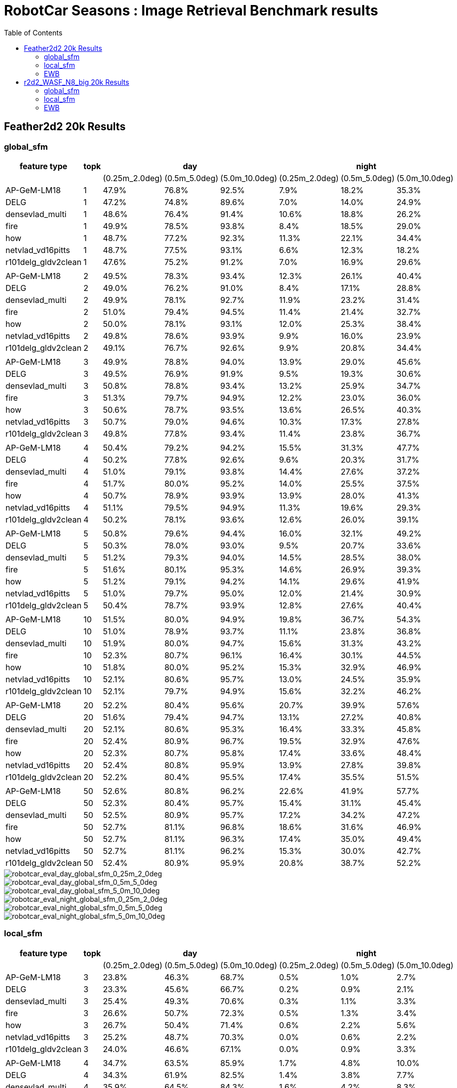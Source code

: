 = RobotCar Seasons : Image Retrieval Benchmark results
:sectnums:
:sectnumlevels: 0
:toc:
:toclevels: 3

== Feather2d2 20k Results

=== global_sfm

[%header]
|===
|feature type|topk 3+|day 3+|night
|||(0.25m_2.0deg)|(0.5m_5.0deg)|(5.0m_10.0deg)|(0.25m_2.0deg)|(0.5m_5.0deg)|(5.0m_10.0deg)
|AP-GeM-LM18|1|47.9%|76.8%|92.5%|7.9%|18.2%|35.3%
|DELG|1|47.2%|74.8%|89.6%|7.0%|14.0%|24.9%
|densevlad_multi|1|48.6%|76.4%|91.4%|10.6%|18.8%|26.2%
|fire|1|49.9%|78.5%|93.8%|8.4%|18.5%|29.0%
|how|1|48.7%|77.2%|92.3%|11.3%|22.1%|34.4%
|netvlad_vd16pitts|1|48.7%|77.5%|93.1%|6.6%|12.3%|18.2%
|r101delg_gldv2clean|1|47.6%|75.2%|91.2%|7.0%|16.9%|29.6%
||||||||
|AP-GeM-LM18|2|49.5%|78.3%|93.4%|12.3%|26.1%|40.4%
|DELG|2|49.0%|76.2%|91.0%|8.4%|17.1%|28.8%
|densevlad_multi|2|49.9%|78.1%|92.7%|11.9%|23.2%|31.4%
|fire|2|51.0%|79.4%|94.5%|11.4%|21.4%|32.7%
|how|2|50.0%|78.1%|93.1%|12.0%|25.3%|38.4%
|netvlad_vd16pitts|2|49.8%|78.6%|93.9%|9.9%|16.0%|23.9%
|r101delg_gldv2clean|2|49.1%|76.7%|92.6%|9.9%|20.8%|34.4%
||||||||
|AP-GeM-LM18|3|49.9%|78.8%|94.0%|13.9%|29.0%|45.6%
|DELG|3|49.5%|76.9%|91.9%|9.5%|19.3%|30.6%
|densevlad_multi|3|50.8%|78.8%|93.4%|13.2%|25.9%|34.7%
|fire|3|51.3%|79.7%|94.9%|12.2%|23.0%|36.0%
|how|3|50.6%|78.7%|93.5%|13.6%|26.5%|40.3%
|netvlad_vd16pitts|3|50.7%|79.0%|94.6%|10.3%|17.3%|27.8%
|r101delg_gldv2clean|3|49.8%|77.8%|93.4%|11.4%|23.8%|36.7%
||||||||
|AP-GeM-LM18|4|50.4%|79.2%|94.2%|15.5%|31.3%|47.7%
|DELG|4|50.2%|77.8%|92.6%|9.6%|20.3%|31.7%
|densevlad_multi|4|51.0%|79.1%|93.8%|14.4%|27.6%|37.2%
|fire|4|51.7%|80.0%|95.2%|14.0%|25.5%|37.5%
|how|4|50.7%|78.9%|93.9%|13.9%|28.0%|41.3%
|netvlad_vd16pitts|4|51.1%|79.5%|94.9%|11.3%|19.6%|29.3%
|r101delg_gldv2clean|4|50.2%|78.1%|93.6%|12.6%|26.0%|39.1%
||||||||
|AP-GeM-LM18|5|50.8%|79.6%|94.4%|16.0%|32.1%|49.2%
|DELG|5|50.3%|78.0%|93.0%|9.5%|20.7%|33.6%
|densevlad_multi|5|51.2%|79.3%|94.0%|14.5%|28.5%|38.0%
|fire|5|51.6%|80.1%|95.3%|14.6%|26.9%|39.3%
|how|5|51.2%|79.1%|94.2%|14.1%|29.6%|41.9%
|netvlad_vd16pitts|5|51.0%|79.7%|95.0%|12.0%|21.4%|30.9%
|r101delg_gldv2clean|5|50.4%|78.7%|93.9%|12.8%|27.6%|40.4%
||||||||
|AP-GeM-LM18|10|51.5%|80.0%|94.9%|19.8%|36.7%|54.3%
|DELG|10|51.0%|78.9%|93.7%|11.1%|23.8%|36.8%
|densevlad_multi|10|51.9%|80.0%|94.7%|15.6%|31.3%|43.2%
|fire|10|52.3%|80.7%|96.1%|16.4%|30.1%|44.5%
|how|10|51.8%|80.0%|95.2%|15.3%|32.9%|46.9%
|netvlad_vd16pitts|10|52.1%|80.6%|95.7%|13.0%|24.5%|35.9%
|r101delg_gldv2clean|10|52.1%|79.7%|94.9%|15.6%|32.2%|46.2%
||||||||
|AP-GeM-LM18|20|52.2%|80.4%|95.6%|20.7%|39.9%|57.6%
|DELG|20|51.6%|79.4%|94.7%|13.1%|27.2%|40.8%
|densevlad_multi|20|52.1%|80.6%|95.3%|16.4%|33.3%|45.8%
|fire|20|52.4%|80.9%|96.7%|19.5%|32.9%|47.6%
|how|20|52.3%|80.7%|95.8%|17.4%|33.6%|48.4%
|netvlad_vd16pitts|20|52.4%|80.8%|95.9%|13.9%|27.8%|39.8%
|r101delg_gldv2clean|20|52.2%|80.4%|95.5%|17.4%|35.5%|51.5%
||||||||
|AP-GeM-LM18|50|52.6%|80.8%|96.2%|22.6%|41.9%|57.7%
|DELG|50|52.3%|80.4%|95.7%|15.4%|31.1%|45.4%
|densevlad_multi|50|52.5%|80.9%|95.7%|17.2%|34.2%|47.2%
|fire|50|52.7%|81.1%|96.8%|18.6%|31.6%|46.9%
|how|50|52.7%|81.1%|96.3%|17.4%|35.0%|49.4%
|netvlad_vd16pitts|50|52.7%|81.1%|96.2%|15.3%|30.0%|42.7%
|r101delg_gldv2clean|50|52.4%|80.9%|95.9%|20.8%|38.7%|52.2%
|===

image::../doc/plots/feather2d2/robotcar_eval_day_global_sfm_0_25m_2_0deg.png[robotcar_eval_day_global_sfm_0_25m_2_0deg]
image::../doc/plots/feather2d2/robotcar_eval_day_global_sfm_0_5m_5_0deg.png[robotcar_eval_day_global_sfm_0_5m_5_0deg]
image::../doc/plots/feather2d2/robotcar_eval_day_global_sfm_5_0m_10_0deg.png[robotcar_eval_day_global_sfm_5_0m_10_0deg]

image::../doc/plots/feather2d2/robotcar_eval_night_global_sfm_0_25m_2_0deg.png[robotcar_eval_night_global_sfm_0_25m_2_0deg]
image::../doc/plots/feather2d2/robotcar_eval_night_global_sfm_0_5m_5_0deg.png[robotcar_eval_night_global_sfm_0_5m_5_0deg]
image::../doc/plots/feather2d2/robotcar_eval_night_global_sfm_5_0m_10_0deg.png[robotcar_eval_night_global_sfm_5_0m_10_0deg]

=== local_sfm

[%header]
|===
|feature type|topk 3+|day 3+|night
|||(0.25m_2.0deg)|(0.5m_5.0deg)|(5.0m_10.0deg)|(0.25m_2.0deg)|(0.5m_5.0deg)|(5.0m_10.0deg)
|AP-GeM-LM18|3|23.8%|46.3%|68.7%|0.5%|1.0%|2.7%
|DELG|3|23.3%|45.6%|66.7%|0.2%|0.9%|2.1%
|densevlad_multi|3|25.4%|49.3%|70.6%|0.3%|1.1%|3.3%
|fire|3|26.6%|50.7%|72.3%|0.5%|1.3%|3.4%
|how|3|26.7%|50.4%|71.4%|0.6%|2.2%|5.6%
|netvlad_vd16pitts|3|25.2%|48.7%|70.3%|0.0%|0.6%|2.2%
|r101delg_gldv2clean|3|24.0%|46.6%|67.1%|0.0%|0.9%|3.3%
||||||||
|AP-GeM-LM18|4|34.7%|63.5%|85.9%|1.7%|4.8%|10.0%
|DELG|4|34.3%|61.9%|82.5%|1.4%|3.8%|7.7%
|densevlad_multi|4|35.9%|64.5%|84.3%|1.6%|4.2%|8.3%
|fire|4|36.9%|66.9%|87.4%|0.9%|4.9%|10.8%
|how|4|37.3%|66.3%|86.2%|2.2%|7.1%|14.7%
|netvlad_vd16pitts|4|34.9%|64.1%|84.7%|0.6%|2.7%|6.0%
|r101delg_gldv2clean|4|33.8%|61.7%|82.7%|1.4%|4.4%|10.3%
||||||||
|AP-GeM-LM18|5|39.2%|68.5%|89.1%|2.4%|7.2%|17.2%
|DELG|5|38.1%|67.1%|86.4%|1.1%|5.6%|11.1%
|densevlad_multi|5|39.0%|68.9%|86.8%|2.2%|6.2%|10.8%
|fire|5|41.7%|71.8%|90.7%|2.1%|8.7%|14.6%
|how|5|40.7%|70.7%|88.7%|3.0%|10.5%|20.6%
|netvlad_vd16pitts|5|39.5%|68.7%|88.6%|1.5%|4.4%|8.0%
|r101delg_gldv2clean|5|38.5%|66.7%|87.3%|2.1%|8.3%|14.8%
||||||||
|AP-GeM-LM18|10|45.3%|76.3%|92.8%|5.9%|16.0%|27.8%
|DELG|10|44.6%|73.5%|90.7%|4.2%|12.8%|21.4%
|densevlad_multi|10|44.3%|74.1%|90.5%|4.3%|11.3%|17.2%
|fire|10|45.6%|76.6%|93.7%|4.4%|14.4%|22.6%
|how|10|45.0%|75.5%|91.7%|6.6%|17.4%|29.2%
|netvlad_vd16pitts|10|44.2%|74.7%|92.2%|3.6%|8.8%|13.1%
|r101delg_gldv2clean|10|44.5%|74.6%|92.5%|4.8%|14.8%|23.7%
||||||||
|AP-GeM-LM18|20|47.1%|77.9%|93.9%|9.0%|23.1%|36.3%
|DELG|20|47.0%|76.8%|93.1%|7.9%|18.3%|27.3%
|densevlad_multi|20|46.6%|76.2%|92.4%|6.2%|15.4%|23.6%
|fire|20|48.4%|79.1%|94.9%|7.3%|18.2%|27.7%
|how|20|47.3%|77.6%|93.3%|11.1%|22.4%|34.9%
|netvlad_vd16pitts|20|46.4%|77.6%|94.0%|5.4%|12.6%|19.0%
|r101delg_gldv2clean|20|46.9%|77.1%|94.0%|8.5%|19.9%|30.3%
||||||||
|AP-GeM-LM18|50|48.2%|79.3%|95.0%|13.1%|29.0%|45.4%
|DELG|50|48.6%|78.7%|94.6%|9.9%|21.9%|35.7%
|densevlad_multi|50|47.7%|78.1%|93.9%|8.5%|18.9%|30.5%
|fire|50|48.7%|80.1%|95.7%|9.1%|20.8%|33.8%
|how|50|48.7%|79.2%|94.8%|11.7%|26.9%|39.9%
|netvlad_vd16pitts|50|48.0%|79.5%|95.6%|7.3%|16.0%|26.4%
|r101delg_gldv2clean|50|48.7%|79.6%|95.6%|10.7%|25.1%|40.9%
|===

image::../doc/plots/feather2d2/robotcar_eval_day_local_sfm_0_25m_2_0deg.png[robotcar_eval_day_local_sfm_0_25m_2_0deg]
image::../doc/plots/feather2d2/robotcar_eval_day_local_sfm_0_5m_5_0deg.png[robotcar_eval_day_local_sfm_0_5m_5_0deg]
image::../doc/plots/feather2d2/robotcar_eval_day_local_sfm_5_0m_10_0deg.png[robotcar_eval_day_local_sfm_5_0m_10_0deg]

image::../doc/plots/feather2d2/robotcar_eval_night_local_sfm_0_25m_2_0deg.png[robotcar_eval_night_local_sfm_0_25m_2_0deg]
image::../doc/plots/feather2d2/robotcar_eval_night_local_sfm_0_5m_5_0deg.png[robotcar_eval_night_local_sfm_0_5m_5_0deg]
image::../doc/plots/feather2d2/robotcar_eval_night_local_sfm_5_0m_10_0deg.png[robotcar_eval_night_local_sfm_5_0m_10_0deg]

=== EWB

[%header]
|===
|feature type|topk|day|night
|||(5.0m_10.0deg)|(5.0m_10.0deg)
|AP-GeM-LM18|1|90.1%|28.4%
|DELG|1|85.4%|22.7%
|densevlad_multi|1|90.1%|24.9%
|fire|1|92.1%|25.9%
|how|1|91.0%|31.7%
|netvlad_vd16pitts|1|91.5%|16.1%
|r101delg_gldv2clean|1|86.7%|26.5%
||||
|AP-GeM-LM18|2|90.3%|27.2%
|DELG|2|85.1%|20.1%
|densevlad_multi|2|89.1%|20.4%
|fire|2|91.6%|22.4%
|how|2|90.1%|28.7%
|netvlad_vd16pitts|2|90.2%|12.9%
|r101delg_gldv2clean|2|86.2%|25.2%
||||
|AP-GeM-LM18|3|89.7%|24.6%
|DELG|3|85.2%|18.7%
|densevlad_multi|3|87.6%|16.6%
|fire|3|91.4%|21.2%
|how|3|89.1%|26.7%
|netvlad_vd16pitts|3|89.7%|10.6%
|r101delg_gldv2clean|3|86.1%|23.0%
||||
|AP-GeM-LM18|4|88.5%|23.9%
|DELG|4|84.5%|17.1%
|densevlad_multi|4|85.3%|13.7%
|fire|4|90.7%|18.7%
|how|4|88.3%|24.4%
|netvlad_vd16pitts|4|88.8%|8.1%
|r101delg_gldv2clean|4|85.8%|22.9%
||||
|AP-GeM-LM18|5|88.0%|21.5%
|DELG|5|83.5%|16.1%
|densevlad_multi|5|83.1%|11.3%
|fire|5|90.2%|17.7%
|how|5|87.7%|24.0%
|netvlad_vd16pitts|5|87.1%|6.7%
|r101delg_gldv2clean|5|85.4%|19.7%
||||
|AP-GeM-LM18|10|81.5%|14.0%
|DELG|10|78.8%|14.4%
|densevlad_multi|10|66.4%|4.4%
|fire|10|84.8%|12.1%
|how|10|81.3%|16.0%
|netvlad_vd16pitts|10|77.3%|2.1%
|r101delg_gldv2clean|10|79.5%|13.7%
||||
|AP-GeM-LM18|20|55.1%|4.0%
|DELG|20|58.7%|6.2%
|densevlad_multi|20|35.6%|0.7%
|fire|20|62.5%|4.6%
|how|20|61.4%|6.8%
|netvlad_vd16pitts|20|42.1%|0.2%
|r101delg_gldv2clean|20|58.7%|4.3%
||||
|AP-GeM-LM18|50|9.9%|0.0%
|DELG|50|12.3%|0.1%
|densevlad_multi|50|6.3%|0.0%
|fire|50|12.0%|0.0%
|how|50|9.8%|0.0%
|netvlad_vd16pitts|50|9.0%|0.0%
|r101delg_gldv2clean|50|15.7%|0.2%
|===

image::../doc/plots/feather2d2/robotcar_eval_day_ewb_5_0m_10_0deg.png[robotcar_eval_day_ewb_5_0m_10_0deg]
image::../doc/plots/feather2d2/robotcar_eval_night_ewb_5_0m_10_0deg.png[robotcar_eval_night_ewb_5_0m_10_0deg]

== r2d2_WASF_N8_big 20k Results

=== global_sfm

[%header]
|===
|feature_type|topk 3+|day 3+|night
|||(0.25m_2.0deg)|(0.5m_5.0deg)|(5.0m_10.0deg)|(0.25m_2.0deg)|(0.5m_5.0deg)|(5.0m_10.0deg)
|AP-GeM-LM18|1|50.0%|78.6%|93.3%|11.4%|25.4%|38.2%
|DELG|1|49.1%|75.8%|90.4%|8.8%|19.3%|28.3%
|densevlad_multi|1|49.6%|77.6%|91.7%|11.4%|21.5%|27.2%
|fire|1|51.3%|79.2%|94.3%|10.5%|21.8%|30.1%
|how|1|50.1%|78.1%|92.7%|11.9%|24.6%|35.5%
|netvlad_vd16pitts|1|50.2%|78.5%|93.6%|7.7%|15.0%|19.6%
|r101delg_gldv2clean|1|50.1%|77.3%|92.6%|11.1%|23.6%|32.9%
||||||||
|AP-GeM-LM18|2|51.3%|79.0%|93.9%|14.8%|31.3%|44.2%
|DELG|2|50.3%|76.9%|91.7%|9.7%|22.1%|31.4%
|densevlad_multi|2|51.3%|78.5%|92.9%|12.6%|26.0%|32.7%
|fire|2|52.1%|79.9%|94.7%|12.1%|24.7%|34.2%
|how|2|51.1%|78.5%|93.3%|13.2%|28.3%|39.2%
|netvlad_vd16pitts|2|51.4%|79.4%|94.4%|10.7%|19.4%|26.2%
|r101delg_gldv2clean|2|51.2%|78.2%|93.6%|12.9%|27.0%|36.8%
||||||||
|AP-GeM-LM18|3|51.7%|79.4%|94.4%|17.5%|34.9%|49.3%
|DELG|3|50.9%|77.7%|92.6%|10.7%|23.6%|32.8%
|densevlad_multi|3|51.6%|79.0%|93.5%|14.4%|28.7%|36.3%
|fire|3|52.4%|80.0%|95.1%|13.4%|27.5%|38.3%
|how|3|51.8%|79.0%|93.7%|14.4%|30.8%|41.2%
|netvlad_vd16pitts|3|52.0%|79.7%|94.8%|12.5%|21.3%|30.1%
|r101delg_gldv2clean|3|51.5%|78.8%|94.1%|14.7%|30.0%|39.9%
||||||||
|AP-GeM-LM18|4|51.7%|79.4%|94.6%|19.1%|37.1%|51.3%
|DELG|4|51.5%|78.3%|93.2%|10.9%|23.6%|34.2%
|densevlad_multi|4|51.8%|79.4%|93.9%|15.4%|29.5%|39.1%
|fire|4|52.6%|80.4%|95.2%|15.0%|28.7%|40.3%
|how|4|52.2%|79.3%|94.2%|15.2%|31.8%|42.5%
|netvlad_vd16pitts|4|52.1%|79.9%|95.1%|13.4%|21.9%|32.0%
|r101delg_gldv2clean|4|51.8%|79.2%|94.4%|16.2%|31.7%|42.4%
||||||||
|AP-GeM-LM18|5|52.0%|79.8%|95.0%|19.8%|37.8%|52.2%
|DELG|5|51.6%|78.5%|93.5%|11.3%|25.1%|35.3%
|densevlad_multi|5|51.9%|79.7%|94.0%|15.7%|30.9%|41.1%
|fire|5|52.7%|80.6%|95.7%|16.1%|30.5%|42.6%
|how|5|52.2%|79.5%|94.4%|15.4%|32.4%|43.7%
|netvlad_vd16pitts|5|52.4%|80.1%|95.3%|14.5%|24.5%|34.5%
|r101delg_gldv2clean|5|52.0%|79.4%|94.7%|17.0%|33.4%|44.0%
||||||||
|AP-GeM-LM18|10|52.5%|80.3%|95.6%|22.7%|42.6%|57.2%
|DELG|10|52.4%|79.2%|94.5%|13.0%|27.2%|39.4%
|densevlad_multi|10|52.8%|80.3%|94.9%|18.5%|35.4%|47.6%
|fire|10|53.1%|81.0%|96.5%|19.5%|36.8%|48.4%
|how|10|52.7%|80.4%|95.4%|18.1%|35.9%|48.2%
|netvlad_vd16pitts|10|53.2%|81.0%|96.0%|15.6%|29.3%|40.6%
|r101delg_gldv2clean|10|52.8%|80.3%|95.7%|19.4%|37.5%|49.8%
||||||||
|AP-GeM-LM18|20|53.3%|80.9%|96.5%|25.9%|46.6%|62.8%
|DELG|20|52.9%|80.1%|95.5%|16.6%|31.3%|45.1%
|densevlad_multi|20|53.3%|80.9%|95.4%|20.6%|39.3%|53.0%
|fire|20|53.4%|81.2%|97.0%|21.6%|41.7%|53.5%
|how|20|53.4%|81.0%|96.0%|19.8%|39.8%|52.4%
|netvlad_vd16pitts|20|53.3%|81.3%|96.2%|17.8%|34.1%|46.1%
|r101delg_gldv2clean|20|53.1%|80.7%|96.0%|22.1%|41.5%|55.5%
||||||||
|AP-GeM-LM18|50|53.5%|81.2%|97.5%|27.1%|50.6%|67.4%
|DELG|50|53.4%|80.9%|96.1%|21.1%|38.8%|53.3%
|densevlad_multi|50|53.6%|81.3%|95.9%|22.6%|43.4%|59.3%
|fire|50|53.7%|81.6%|97.6%|23.4%|43.2%|57.7%
|how|50|53.5%|81.4%|96.6%|21.6%|43.5%|56.3%
|netvlad_vd16pitts|50|53.7%|81.5%|96.5%|21.0%|40.4%|53.9%
|r101delg_gldv2clean|50|53.5%|81.3%|96.3%|25.7%|47.5%|61.4%
|===

image::../doc/plots/r2d2/robotcar_eval_day_global_sfm_0_25m_2_0deg.png[robotcar_eval_day_global_sfm_0_25m_2_0deg]
image::../doc/plots/r2d2/robotcar_eval_day_global_sfm_0_5m_5_0deg.png[robotcar_eval_day_global_sfm_0_5m_5_0deg]
image::../doc/plots/r2d2/robotcar_eval_day_global_sfm_5_0m_10_0deg.png[robotcar_eval_day_global_sfm_5_0m_10_0deg]

image::../doc/plots/r2d2/robotcar_eval_night_global_sfm_0_25m_2_0deg.png[robotcar_eval_night_global_sfm_0_25m_2_0deg]
image::../doc/plots/r2d2/robotcar_eval_night_global_sfm_0_5m_5_0deg.png[robotcar_eval_night_global_sfm_0_5m_5_0deg]
image::../doc/plots/r2d2/robotcar_eval_night_global_sfm_5_0m_10_0deg.png[robotcar_eval_night_global_sfm_5_0m_10_0deg]

=== local_sfm

[%header]
|===
|feature_type|topk 3+|day 3+|night
|||(0.25m_2.0deg)|(0.5m_5.0deg)|(5.0m_10.0deg)|(0.25m_2.0deg)|(0.5m_5.0deg)|(5.0m_10.0deg)
|AP-GeM-LM18|3|34.4%|62.6%|83.5%|1.7%|4.2%|9.9%
|DELG|3|34.6%|60.5%|80.7%|0.6%|4.2%|10.6%
|densevlad_multi|3|35.6%|63.5%|82.7%|1.6%|4.3%|7.2%
|fire|3|36.6%|66.7%|86.7%|1.4%|4.7%|9.1%
|how|3|35.8%|65.1%|84.6%|2.9%|7.2%|14.7%
|netvlad_vd16pitts|3|35.4%|63.0%|83.0%|1.1%|2.7%|5.4%
|r101delg_gldv2clean|3|34.2%|60.1%|80.5%|1.4%|5.0%|9.9%
||||||||
|AP-GeM-LM18|4|42.1%|72.4%|90.8%|3.9%|10.6%|22.8%
|DELG|4|41.6%|69.6%|88.0%|3.1%|9.2%|16.0%
|densevlad_multi|4|42.7%|71.7%|88.2%|4.2%|8.9%|13.6%
|fire|4|44.9%|74.6%|92.6%|3.9%|10.8%|17.1%
|how|4|43.5%|72.9%|89.6%|6.2%|13.6%|23.7%
|netvlad_vd16pitts|4|43.0%|71.8%|90.0%|2.7%|6.3%|9.7%
|r101delg_gldv2clean|4|41.6%|69.4%|88.7%|3.4%|10.0%|17.3%
||||||||
|AP-GeM-LM18|5|45.0%|75.5%|92.1%|4.4%|14.9%|27.3%
|DELG|5|44.4%|72.8%|90.1%|4.3%|11.9%|20.2%
|densevlad_multi|5|45.2%|73.8%|89.8%|6.2%|11.5%|16.7%
|fire|5|47.6%|76.7%|93.7%|5.1%|14.4%|19.9%
|how|5|46.2%|75.5%|91.2%|7.0%|17.5%|27.1%
|netvlad_vd16pitts|5|45.7%|74.7%|91.7%|3.0%|8.3%|11.4%
|r101delg_gldv2clean|5|45.1%|73.0%|91.4%|4.9%|13.4%|21.4%
||||||||
|AP-GeM-LM18|10|48.6%|78.6%|93.7%|9.3%|23.8%|37.4%
|DELG|10|48.4%|76.7%|92.2%|7.5%|18.2%|26.5%
|densevlad_multi|10|48.7%|76.9%|92.1%|8.8%|16.6%|22.8%
|fire|10|50.1%|79.5%|94.8%|7.9%|19.4%|26.9%
|how|10|48.9%|77.6%|92.8%|10.3%|23.7%|35.9%
|netvlad_vd16pitts|10|48.7%|78.3%|94.1%|5.5%|12.1%|17.5%
|r101delg_gldv2clean|10|48.8%|77.8%|94.0%|7.7%|20.7%|31.0%
||||||||
|AP-GeM-LM18|20|50.6%|79.6%|94.5%|13.8%|30.5%|45.2%
|DELG|20|50.4%|78.2%|93.9%|9.0%|23.0%|32.6%
|densevlad_multi|20|50.0%|78.6%|93.6%|9.8%|21.5%|30.1%
|fire|20|51.2%|80.2%|95.6%|10.0%|24.5%|32.6%
|how|20|50.4%|78.9%|94.3%|12.5%|28.3%|41.0%
|netvlad_vd16pitts|20|50.6%|79.3%|95.0%|8.8%|16.7%|24.7%
|r101delg_gldv2clean|20|50.8%|79.6%|95.3%|10.9%|27.8%|39.9%
||||||||
|AP-GeM-LM18|50|51.5%|80.4%|96.2%|19.1%|38.0%|56.0%
|DELG|50|51.7%|80.0%|95.5%|14.0%|28.5%|42.8%
|densevlad_multi|50|50.9%|79.6%|94.7%|11.6%|28.3%|39.2%
|fire|50|51.8%|80.8%|96.5%|12.5%|28.9%|42.6%
|how|50|51.2%|80.0%|94.9%|13.6%|32.1%|45.4%
|netvlad_vd16pitts|50|51.5%|80.5%|95.9%|9.9%|22.8%|32.9%
|r101delg_gldv2clean|50|51.8%|80.9%|95.8%|14.8%|35.8%|51.6%
|===

image::../doc/plots/r2d2/robotcar_eval_day_local_sfm_0_25m_2_0deg.png[robotcar_eval_day_local_sfm_0_25m_2_0deg]
image::../doc/plots/r2d2/robotcar_eval_day_local_sfm_0_5m_5_0deg.png[robotcar_eval_day_local_sfm_0_5m_5_0deg]
image::../doc/plots/r2d2/robotcar_eval_day_local_sfm_5_0m_10_0deg.png[robotcar_eval_day_local_sfm_5_0m_10_0deg]

image::../doc/plots/r2d2/robotcar_eval_night_local_sfm_0_25m_2_0deg.png[robotcar_eval_night_local_sfm_0_25m_2_0deg]
image::../doc/plots/r2d2/robotcar_eval_night_local_sfm_0_5m_5_0deg.png[robotcar_eval_night_local_sfm_0_5m_5_0deg]
image::../doc/plots/r2d2/robotcar_eval_night_local_sfm_5_0m_10_0deg.png[robotcar_eval_night_local_sfm_5_0m_10_0deg]

=== EWB

[%header]
|===
|feature_type|topk|day|night
|||(5.0m_10.0deg)|(5.0m_10.0deg)
|AP-GeM-LM18|1|90.1%|28.4%
|DELG|1|85.4%|22.7%
|densevlad_multi|1|90.1%|24.9%
|fire|1|92.1%|25.9%
|how|1|91.0%|31.7%
|netvlad_vd16pitts|1|91.5%|16.1%
|r101delg_gldv2clean|1|86.7%|26.5%
||||
|AP-GeM-LM18|2|90.3%|27.2%
|DELG|2|85.1%|20.1%
|densevlad_multi|2|89.1%|20.4%
|fire|2|91.6%|22.4%
|how|2|90.1%|28.7%
|netvlad_vd16pitts|2|90.2%|12.9%
|r101delg_gldv2clean|2|86.2%|25.2%
||||
|AP-GeM-LM18|3|89.7%|24.6%
|DELG|3|85.2%|18.7%
|densevlad_multi|3|87.6%|16.6%
|fire|3|91.4%|21.2%
|how|3|89.1%|26.7%
|netvlad_vd16pitts|3|89.7%|10.6%
|r101delg_gldv2clean|3|86.1%|23.0%
||||
|AP-GeM-LM18|4|88.5%|23.9%
|DELG|4|84.5%|17.1%
|densevlad_multi|4|85.3%|13.7%
|fire|4|90.7%|18.7%
|how|4|88.3%|24.4%
|netvlad_vd16pitts|4|88.8%|8.1%
|r101delg_gldv2clean|4|85.8%|22.9%
||||
|AP-GeM-LM18|5|88.0%|21.5%
|DELG|5|83.5%|16.1%
|densevlad_multi|5|83.1%|11.3%
|fire|5|90.2%|17.7%
|how|5|87.7%|24.0%
|netvlad_vd16pitts|5|87.1%|6.7%
|r101delg_gldv2clean|5|85.4%|19.7%
||||
|AP-GeM-LM18|10|81.5%|14.0%
|DELG|10|78.8%|14.4%
|densevlad_multi|10|66.4%|4.4%
|fire|10|84.8%|12.1%
|how|10|81.3%|16.0%
|netvlad_vd16pitts|10|77.3%|2.1%
|r101delg_gldv2clean|10|79.5%|13.7%
||||
|AP-GeM-LM18|20|55.1%|4.0%
|DELG|20|58.7%|6.2%
|densevlad_multi|20|35.6%|0.7%
|fire|20|62.5%|4.6%
|how|20|61.4%|6.8%
|netvlad_vd16pitts|20|42.1%|0.2%
|r101delg_gldv2clean|20|58.7%|4.3%
||||
|AP-GeM-LM18|50|9.9%|0.0%
|DELG|50|12.3%|0.1%
|densevlad_multi|50|6.3%|0.0%
|fire|50|12.0%|0.0%
|how|50|9.8%|0.0%
|netvlad_vd16pitts|50|9.0%|0.0%
|r101delg_gldv2clean|50|15.7%|0.2%
|===

image::../doc/plots/r2d2/robotcar_eval_day_ewb_5_0m_10_0deg.png[robotcar_eval_day_ewb_5_0m_10_0deg]
image::../doc/plots/r2d2/robotcar_eval_night_ewb_5_0m_10_0deg.png[robotcar_eval_night_ewb_5_0m_10_0deg]
